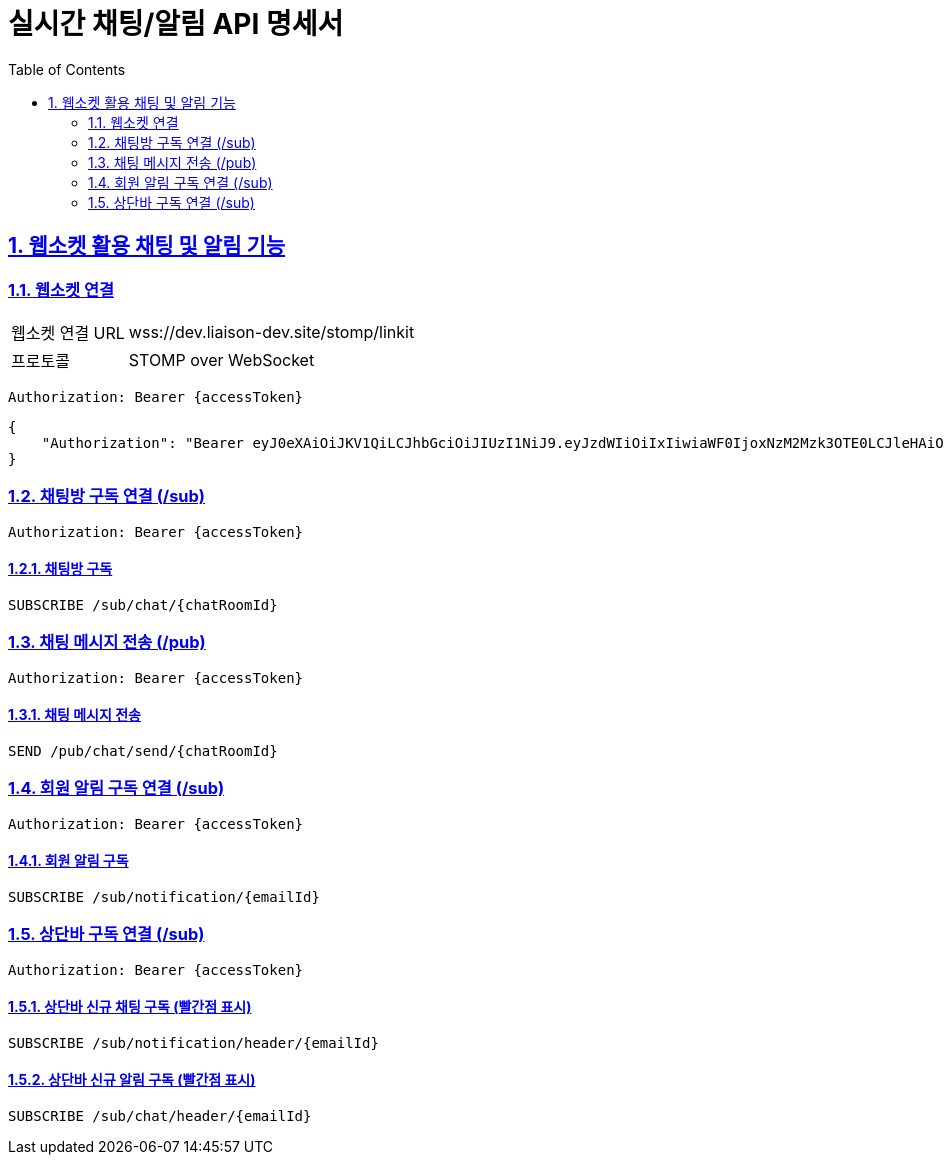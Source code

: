 = 실시간 채팅/알림 API 명세서
:doctype: book
:icons: font
:toc: left
:source-highlighter: highlightjs
:sectnums:
:sectlinks:

[[notification-websocket]]
== 웹소켓 활용 채팅 및 알림 기능

=== 웹소켓 연결

[cols="2,5"]
|===
| 웹소켓 연결 URL | wss://dev.liaison-dev.site/stomp/linkit
| 프로토콜 | STOMP over WebSocket
|===

[source,http]
----
Authorization: Bearer {accessToken}
----

[source,json]
----
{
    "Authorization": "Bearer eyJ0eXAiOiJKV1QiLCJhbGciOiJIUzI1NiJ9.eyJzdWIiOiIxIiwiaWF0IjoxNzM2Mzk3OTE0LCJleHAiOjE3MzY0MDE1MTR9.ax6k9jeG4rTJmOP9fhebYRd50Ahmj7s9UtMegBhPEIY"
}
----

=== 채팅방 구독 연결 (/sub)

[source,http]
----
Authorization: Bearer {accessToken}
----

==== 채팅방 구독

[source,http]
----
SUBSCRIBE /sub/chat/{chatRoomId}
----

=== 채팅 메시지 전송 (/pub)

[source,http]
----
Authorization: Bearer {accessToken}
----

==== 채팅 메시지 전송

[source,http]
----
SEND /pub/chat/send/{chatRoomId}
----

=== 회원 알림 구독 연결 (/sub)

[source,http]
----
Authorization: Bearer {accessToken}
----

==== 회원 알림 구독

[source,http]
----
SUBSCRIBE /sub/notification/{emailId}
----

=== 상단바 구독 연결 (/sub)

[source,http]
----
Authorization: Bearer {accessToken}
----

==== 상단바 신규 채팅 구독 (빨간점 표시)

[source,http]
----
SUBSCRIBE /sub/notification/header/{emailId}
----

==== 상단바 신규 알림 구독 (빨간점 표시)

[source,http]
----
SUBSCRIBE /sub/chat/header/{emailId}
----
